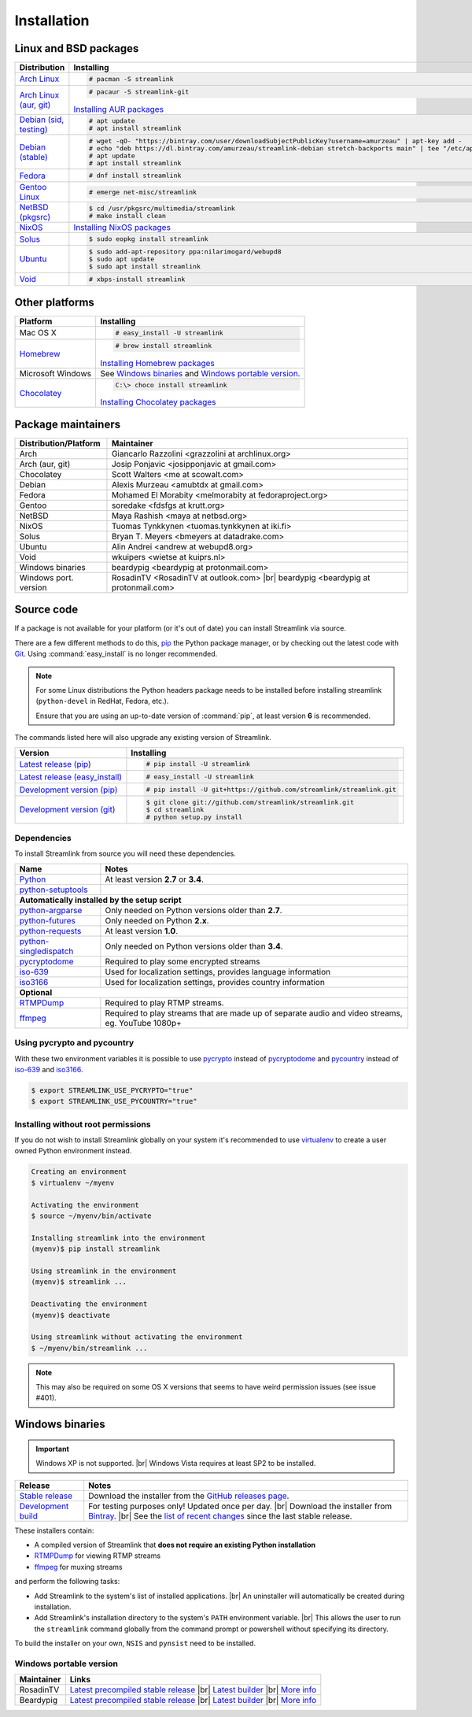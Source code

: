 .. _install:

.. |br| raw:: html

  <br />

Installation
============

Linux and BSD packages
----------------------

.. rst-class:: table-custom-layout

==================================== ===========================================
Distribution                         Installing
==================================== ===========================================
`Arch Linux`_                        .. code-block:: console

                                        # pacman -S streamlink

`Arch Linux (aur, git)`_             .. code-block:: console

                                        # pacaur -S streamlink-git

                                     `Installing AUR packages`_
`Debian (sid, testing)`_             .. code-block:: console

                                        # apt update
                                        # apt install streamlink
`Debian (stable)`_                   .. code-block:: console

                                        # wget -qO- "https://bintray.com/user/downloadSubjectPublicKey?username=amurzeau" | apt-key add -
                                        # echo "deb https://dl.bintray.com/amurzeau/streamlink-debian stretch-backports main" | tee "/etc/apt/sources.list.d/streamlink.list"
                                        # apt update
                                        # apt install streamlink
`Fedora`_                            .. code-block:: console

                                        # dnf install streamlink
`Gentoo Linux`_                      .. code-block:: console

                                        # emerge net-misc/streamlink
`NetBSD (pkgsrc)`_                   .. code-block:: console

                                        $ cd /usr/pkgsrc/multimedia/streamlink
                                        # make install clean
`NixOS`_                             `Installing NixOS packages`_
`Solus`_                             .. code-block:: console

                                        $ sudo eopkg install streamlink
`Ubuntu`_                            .. code-block:: console

                                        $ sudo add-apt-repository ppa:nilarimogard/webupd8
                                        $ sudo apt update
                                        $ sudo apt install streamlink
`Void`_                              .. code-block:: console

                                        # xbps-install streamlink
==================================== ===========================================

.. _Arch Linux: https://www.archlinux.org/packages/community/any/streamlink/
.. _Arch Linux (aur, git): https://aur.archlinux.org/packages/streamlink-git/
.. _Debian (sid, testing): https://packages.debian.org/unstable/streamlink
.. _Debian (stable): https://bintray.com/amurzeau/streamlink-debian/streamlink
.. _Fedora: https://apps.fedoraproject.org/packages/python-streamlink
.. _Gentoo Linux: https://packages.gentoo.org/package/net-misc/streamlink
.. _NetBSD (pkgsrc): http://pkgsrc.se/multimedia/streamlink
.. _NixOS: https://github.com/NixOS/nixpkgs/tree/master/pkgs/applications/video/streamlink
.. _Solus: https://git.solus-project.com/packages/streamlink/
.. _Ubuntu: http://ppa.launchpad.net/nilarimogard/webupd8/ubuntu/pool/main/s/streamlink/
.. _Void: https://github.com/voidlinux/void-packages/tree/master/srcpkgs/streamlink

.. _Installing AUR packages: https://wiki.archlinux.org/index.php/Arch_User_Repository#Installing_packages
.. _Installing NixOS packages: https://nixos.org/wiki/Install/remove_software#How_to_install_software


Other platforms
---------------

.. rst-class:: table-custom-layout

==================================== ===========================================
Platform                             Installing
==================================== ===========================================
Mac OS X                             .. code-block:: console

                                        # easy_install -U streamlink
`Homebrew`_                          .. code-block:: console

                                        # brew install streamlink

                                     `Installing Homebrew packages`_
Microsoft Windows                    See `Windows binaries`_ and `Windows portable version`_.

`Chocolatey`_                        .. code-block:: console

                                        C:\> choco install streamlink

                                     `Installing Chocolatey packages`_
==================================== ===========================================

.. _Homebrew: https://github.com/Homebrew/homebrew-core/blob/master/Formula/streamlink.rb
.. _Chocolatey: https://chocolatey.org/packages/streamlink

.. _Installing Homebrew packages: https://brew.sh
.. _Installing Chocolatey packages: https://chocolatey.org


Package maintainers
-------------------

.. rst-class:: table-custom-layout

==================================== ===========================================
Distribution/Platform                Maintainer
==================================== ===========================================
Arch                                 Giancarlo Razzolini <grazzolini at archlinux.org>
Arch (aur, git)                      Josip Ponjavic <josipponjavic at gmail.com>
Chocolatey                           Scott Walters <me at scowalt.com>
Debian                               Alexis Murzeau <amubtdx at gmail.com>
Fedora                               Mohamed El Morabity <melmorabity at fedoraproject.org>
Gentoo                               soredake <fdsfgs at krutt.org>
NetBSD                               Maya Rashish <maya at netbsd.org>
NixOS                                Tuomas Tynkkynen <tuomas.tynkkynen at iki.fi>
Solus                                Bryan T. Meyers <bmeyers at datadrake.com>
Ubuntu                               Alin Andrei <andrew at webupd8.org>
Void                                 wkuipers <wietse at kuiprs.nl>
Windows binaries                     beardypig <beardypig at protonmail.com>
Windows port. version                RosadinTV <RosadinTV at outlook.com> |br|
                                     beardypig <beardypig at protonmail.com>
==================================== ===========================================


Source code
-----------

If a package is not available for your platform (or it's out of date) you
can install Streamlink via source.

There are a few different methods to do this,
`pip <http://pip.readthedocs.org/en/latest/installing.html>`_ the Python package
manager, or by checking out the latest code with
`Git <http://git-scm.com/downloads>`_. Using :command:`easy_install` is no longer recommended.

.. note::

    For some Linux distributions the Python headers package needs to be installed before installing streamlink
    (``python-devel`` in RedHat, Fedora, etc.).

    Ensure that you are using an up-to-date version of :command:`pip`, at least version **6** is recommended.


The commands listed here will also upgrade any existing version of Streamlink.

.. rst-class:: table-custom-layout

==================================== ===========================================
Version                              Installing
==================================== ===========================================
`Latest release (pip)`_              .. code-block:: console

                                        # pip install -U streamlink
`Latest release (easy_install)`_     .. code-block:: console

                                        # easy_install -U streamlink
`Development version (pip)`_         .. code-block:: console

                                        # pip install -U git+https://github.com/streamlink/streamlink.git

`Development version (git)`_         .. code-block:: console

                                        $ git clone git://github.com/streamlink/streamlink.git
                                        $ cd streamlink
                                        # python setup.py install
==================================== ===========================================

.. _Latest release (pip): https://pypi.python.org/pypi/streamlink
.. _Latest release (easy_install): https://pypi.python.org/pypi/streamlink
.. _Development version (pip): https://github.com/streamlink/streamlink
.. _Development version (git): https://github.com/streamlink/streamlink

Dependencies
^^^^^^^^^^^^

To install Streamlink from source you will need these dependencies.

.. rst-class:: table-custom-layout

==================================== ===========================================
Name                                 Notes
==================================== ===========================================
`Python`_                            At least version **2.7** or **3.4**.
`python-setuptools`_

**Automatically installed by the setup script**
--------------------------------------------------------------------------------
`python-argparse`_                   Only needed on Python versions older than **2.7**.
`python-futures`_                    Only needed on Python **2.x**.
`python-requests`_                   At least version **1.0**.
`python-singledispatch`_             Only needed on Python versions older than **3.4**.
`pycryptodome`_                      Required to play some encrypted streams
`iso-639`_                           Used for localization settings, provides language information
`iso3166`_                           Used for localization settings, provides country information

**Optional**
--------------------------------------------------------------------------------
`RTMPDump`_                          Required to play RTMP streams.
`ffmpeg`_                            Required to play streams that are made up of separate
                                     audio and video streams, eg. YouTube 1080p+
==================================== ===========================================

Using pycrypto and pycountry
^^^^^^^^^^^^^^^^^^^^^^^^^^^^

With these two environment variables it is possible to use `pycrypto`_ instead of
`pycryptodome`_ and `pycountry`_ instead of `iso-639`_ and `iso3166`_.

.. code-block:: console

    $ export STREAMLINK_USE_PYCRYPTO="true"
    $ export STREAMLINK_USE_PYCOUNTRY="true"

.. _Python: http://python.org/
.. _python-setuptools: http://pypi.python.org/pypi/setuptools
.. _python-argparse: http://pypi.python.org/pypi/argparse
.. _python-futures: http://pypi.python.org/pypi/futures
.. _python-requests: http://python-requests.org/
.. _python-singledispatch: http://pypi.python.org/pypi/singledispatch
.. _RTMPDump: http://rtmpdump.mplayerhq.hu/
.. _pycountry: https://pypi.python.org/pypi/pycountry
.. _pycrypto: https://www.dlitz.net/software/pycrypto/
.. _pycryptodome: https://pycryptodome.readthedocs.io/en/latest/
.. _ffmpeg: https://www.ffmpeg.org/
.. _iso-639: https://pypi.python.org/pypi/iso-639
.. _iso3166: https://pypi.python.org/pypi/iso3166


Installing without root permissions
^^^^^^^^^^^^^^^^^^^^^^^^^^^^^^^^^^^

If you do not wish to install Streamlink globally on your system it's
recommended to use `virtualenv`_ to create a user owned Python environment
instead.

.. code-block:: console

    Creating an environment
    $ virtualenv ~/myenv

    Activating the environment
    $ source ~/myenv/bin/activate

    Installing streamlink into the environment
    (myenv)$ pip install streamlink

    Using streamlink in the environment
    (myenv)$ streamlink ...

    Deactivating the environment
    (myenv)$ deactivate

    Using streamlink without activating the environment
    $ ~/myenv/bin/streamlink ...

.. note::

    This may also be required on some OS X versions that seems to have weird
    permission issues (see issue #401).


.. _virtualenv: http://virtualenv.readthedocs.org/en/latest/


Windows binaries
----------------

.. important::

    Windows XP is not supported. |br|
    Windows Vista requires at least SP2 to be installed.

.. rst-class:: table-custom-layout

==================================== ====================================
Release                              Notes
==================================== ====================================
`Stable release`_                    Download the installer from the `GitHub releases page`_.

`Development build`_                 For testing purposes only! Updated once per day. |br|
                                     Download the installer from `Bintray`_. |br|
                                     See the `list of recent changes`_ since the last stable release.
==================================== ====================================

.. _Stable release:
.. _GitHub releases page: https://github.com/streamlink/streamlink/releases/latest
.. _Development build:
.. _Bintray: https://bintray.com/streamlink/streamlink-nightly/streamlink/_latestVersion/#files
.. _list of recent changes: https://bintray.com/streamlink/streamlink-nightly/streamlink/latest#release

These installers contain:

- A compiled version of Streamlink that **does not require an existing Python
  installation**
- `RTMPDump`_ for viewing RTMP streams
- `ffmpeg`_ for muxing streams

and perform the following tasks:

- Add Streamlink to the system's list of installed applications. |br|
  An uninstaller will automatically be created during installation.
- Add Streamlink's installation directory to the system's ``PATH`` environment variable. |br|
  This allows the user to run the ``streamlink`` command globally
  from the command prompt or powershell without specifying its directory.

To build the installer on your own, ``NSIS`` and ``pynsist`` need to be installed.


Windows portable version
^^^^^^^^^^^^^^^^^^^^^^^^

.. rst-class:: table-custom-layout

==================================== ===========================================
Maintainer                           Links
==================================== ===========================================
RosadinTV                            `Latest precompiled stable release`__ |br|
                                     `Latest builder`__ |br|
                                     `More info`__

Beardypig                            `Latest precompiled stable release`__ |br|
                                     `Latest builder`__ |br|
                                     `More info`__
==================================== ===========================================

__ https://github.com/streamlink/streamlink-portable/releases/latest
__ https://github.com/streamlink/streamlink-portable/archive/master.zip
__ https://github.com/streamlink/streamlink-portable

__ https://github.com/beardypig/streamlink-portable/releases/latest
__ https://github.com/beardypig/streamlink-portable/archive/master.zip
__ https://github.com/beardypig/streamlink-portable
